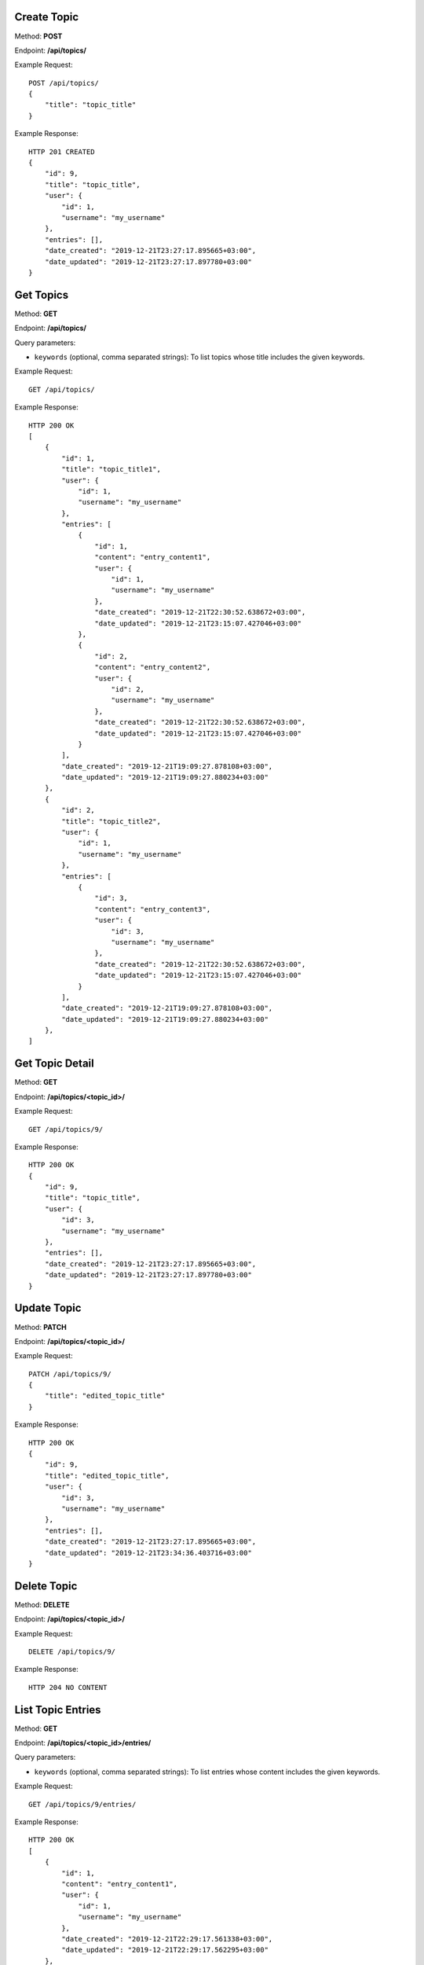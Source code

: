Create Topic
-----------------

Method: **POST**

Endpoint: **/api/topics/**

Example Request::

    POST /api/topics/
    {
        "title": "topic_title"
    }

Example Response::

    HTTP 201 CREATED
    {
        "id": 9,
        "title": "topic_title",
        "user": {
            "id": 1,
            "username": "my_username"
        },
        "entries": [],
        "date_created": "2019-12-21T23:27:17.895665+03:00",
        "date_updated": "2019-12-21T23:27:17.897780+03:00"
    }


Get Topics
-----------------

Method: **GET**

Endpoint: **/api/topics/**

Query parameters:

- ``keywords`` (optional, comma separated strings): To list topics whose title includes the given keywords.

Example Request::

    GET /api/topics/

Example Response::

    HTTP 200 OK
    [
        {
            "id": 1,
            "title": "topic_title1",
            "user": {
                "id": 1,
                "username": "my_username"
            },
            "entries": [
                {
                    "id": 1,
                    "content": "entry_content1",
                    "user": {
                        "id": 1,
                        "username": "my_username"
                    },
                    "date_created": "2019-12-21T22:30:52.638672+03:00",
                    "date_updated": "2019-12-21T23:15:07.427046+03:00"
                },
                {
                    "id": 2,
                    "content": "entry_content2",
                    "user": {
                        "id": 2,
                        "username": "my_username"
                    },
                    "date_created": "2019-12-21T22:30:52.638672+03:00",
                    "date_updated": "2019-12-21T23:15:07.427046+03:00"
                }
            ],
            "date_created": "2019-12-21T19:09:27.878108+03:00",
            "date_updated": "2019-12-21T19:09:27.880234+03:00"
        },
        {
            "id": 2,
            "title": "topic_title2",
            "user": {
                "id": 1,
                "username": "my_username"
            },
            "entries": [
                {
                    "id": 3,
                    "content": "entry_content3",
                    "user": {
                        "id": 3,
                        "username": "my_username"
                    },
                    "date_created": "2019-12-21T22:30:52.638672+03:00",
                    "date_updated": "2019-12-21T23:15:07.427046+03:00"
                }
            ],
            "date_created": "2019-12-21T19:09:27.878108+03:00",
            "date_updated": "2019-12-21T19:09:27.880234+03:00"
        },
    ]


Get Topic Detail
-----------------

Method: **GET**

Endpoint: **/api/topics/<topic_id>/**

Example Request::

    GET /api/topics/9/

Example Response::

    HTTP 200 OK
    {
        "id": 9,
        "title": "topic_title",
        "user": {
            "id": 3,
            "username": "my_username"
        },
        "entries": [],
        "date_created": "2019-12-21T23:27:17.895665+03:00",
        "date_updated": "2019-12-21T23:27:17.897780+03:00"
    }


Update Topic
-----------------

Method: **PATCH**

Endpoint: **/api/topics/<topic_id>/**

Example Request::

    PATCH /api/topics/9/
    {
        "title": "edited_topic_title"
    }

Example Response::

    HTTP 200 OK
    {
        "id": 9,
        "title": "edited_topic_title",
        "user": {
            "id": 3,
            "username": "my_username"
        },
        "entries": [],
        "date_created": "2019-12-21T23:27:17.895665+03:00",
        "date_updated": "2019-12-21T23:34:36.403716+03:00"
    }


Delete Topic
-----------------

Method: **DELETE**

Endpoint: **/api/topics/<topic_id>/**

Example Request::

    DELETE /api/topics/9/

Example Response::

    HTTP 204 NO CONTENT


List Topic Entries
-----------------

Method: **GET**

Endpoint: **/api/topics/<topic_id>/entries/**

Query parameters:

- ``keywords`` (optional, comma separated strings): To list entries whose content includes the given keywords.

Example Request::

    GET /api/topics/9/entries/

Example Response::

    HTTP 200 OK
    [
        {
            "id": 1,
            "content": "entry_content1",
            "user": {
                "id": 1,
                "username": "my_username"
            },
            "date_created": "2019-12-21T22:29:17.561338+03:00",
            "date_updated": "2019-12-21T22:29:17.562295+03:00"
        },
        {
            "id": 2,
            "content": "entry_content2",
            "user": {
                "id": 2,
                "username": "my_username"
            },
            "date_created": "2019-12-21T22:30:52.638672+03:00",
            "date_updated": "2019-12-21T23:15:07.427046+03:00"
        },
        {
            "id": 3,
            "content": "entry_content3",
            "user": {
                "id": 3,
                "username": "my_username"
            },
            "date_created": "2019-12-21T23:40:00.202038+03:00",
            "date_updated": "2019-12-21T23:40:00.203040+03:00"
        }
    ]


Create Topic Entry
-----------------

Method: **POST**

Endpoint: **/api/topics/<topic_id>/entries/**

Example Request::

    POST /api/topics/9/entries/
    {
        "content": "entry_content1"
    }

Example Response::

    HTTP 201 CREATED
    {
        "id": 7,
        "content": "entry_content",
        "user": {
            "id": 1,
            "username": "my_username"
        },
        "date_created": "2019-12-21T23:42:26.678723+03:00",
        "date_updated": "2019-12-21T23:42:26.680176+03:00"
    }


List Entries
-----------------

Method: **GET**

Endpoint: **/api/entries/**

Query parameters:

- ``keywords`` (optional, comma separated strings): To list entries whose content includes the given keywords.

Example Request::

    GET /api/topics/9/entries/

Example Response::

    HTTP 200 OK
    [
        {
            "id": 1,
            "content": "entry_content1",
            "user": {
                "id": 1,
                "username": "my_username"
            },
            "topic": {
                "id": 1,
                "title": "topic_title1",
                "user": 1,
                "date_created": "2019-12-21T19:09:27.878108+03:00",
                "date_updated": "2019-12-21T19:09:27.880234+03:00"
            },
            "date_created": "2019-12-21T22:29:17.561338+03:00",
            "date_updated": "2019-12-21T22:29:17.562295+03:00"
        },
        {
            "id": 2,
            "content": "entry_content2",
            "user": {
                "id": 1,
                "username": "my_username"
            },
            "topic": {
                "id": 2,
                "title": "topic_title2",
                "user": 2,
                "date_created": "2019-12-21T19:09:27.878108+03:00",
                "date_updated": "2019-12-21T19:09:27.880234+03:00"
            },
            "date_created": "2019-12-21T22:30:52.638672+03:00",
            "date_updated": "2019-12-21T23:15:07.427046+03:00"
        },
        {
            "id": 3,
            "content": "entry_content3",
            "user": {
                "id": 1,
                "username": "my_username"
            },
            "topic": {
                "id": 3,
                "title": "topic_title3",
                "user": 3,
                "date_created": "2019-12-21T19:09:27.878108+03:00",
                "date_updated": "2019-12-21T19:09:27.880234+03:00"
            },
            "date_created": "2019-12-21T23:40:00.202038+03:00",
            "date_updated": "2019-12-21T23:40:00.203040+03:00"
        },
        {
            "id": 4,
            "content": "entry_content4",
            "user": {
                "id": 1,
                "username": "my_username"
            },
            "topic": {
                "id": 4,
                "title": "topic_title4",
                "user": 1,
                "date_created": "2019-12-21T19:09:27.878108+03:00",
                "date_updated": "2019-12-21T19:09:27.880234+03:00"
            },
            "date_created": "2019-12-21T23:42:26.678723+03:00",
            "date_updated": "2019-12-21T23:42:26.680176+03:00"
        }
    ]


Get Entry Detail
-----------------

Method: **GET**

Endpoint: **/api/entries/<entry_id>/**

Example Request::

    GET /api/entries/4/

Example Response::

    HTTP 200 OK
    {
        "id": 4,
        "content": "entry_content",
        "user": {
            "id": 1,
            "username": "my_username"
        },
        "topic": {
            "id": 4,
            "title": "topic_title",
            "user": {
                "id": 1,
                "username": "my_username"
            },
            "date_created": "2019-12-21T19:09:27.878108+03:00",
            "date_updated": "2019-12-21T19:09:27.880234+03:00"
        },
        "date_created": "2019-12-21T22:29:17.561338+03:00",
        "date_updated": "2019-12-21T22:29:17.562295+03:00"
    }


Update Entry
-----------------

Method: **PATCH**

Endpoint: **/api/entries/<entry_id>/**

Example Request::

    PATCH /api/entries/4/
    {
        "content": "edited_entry_content"
    }

Example Response::

    HTTP 200 OK
    {
        "id": 4,
        "content": "edited_entry_content",
        "user": {
            "id": 1,
            "username": "my_username"
        },
        "topic": {
            "id": 4,
            "title": "topic_title",
            "user": {
                "id": 1,
                "username": "my_username"
            },
            "date_created": "2019-12-21T19:09:27.878108+03:00",
            "date_updated": "2019-12-21T19:09:27.880234+03:00"
        },
        "date_created": "2019-12-21T22:29:17.561338+03:00",
        "date_updated": "2019-12-21T23:49:24.220481+03:00"
    }


Delete Entry
-----------------

Method: **DELETE**

Endpoint: **/api/entries/<entry_id>/**

Example Request::

    DELETE /api/entries/4/

Example Response::

    HTTP 204 NO CONTENT
